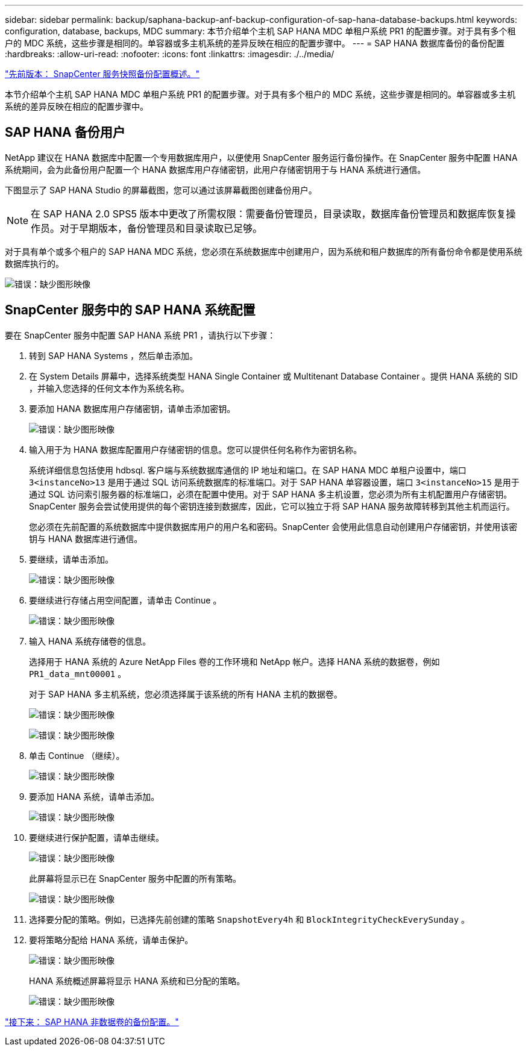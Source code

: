 ---
sidebar: sidebar 
permalink: backup/saphana-backup-anf-backup-configuration-of-sap-hana-database-backups.html 
keywords: configuration, database, backups, MDC 
summary: 本节介绍单个主机 SAP HANA MDC 单租户系统 PR1 的配置步骤。对于具有多个租户的 MDC 系统，这些步骤是相同的。单容器或多主机系统的差异反映在相应的配置步骤中。 
---
= SAP HANA 数据库备份的备份配置
:hardbreaks:
:allow-uri-read: 
:nofooter: 
:icons: font
:linkattrs: 
:imagesdir: ./../media/


link:saphana-backup-anf-snapcenter-service-snapshot-backup-configuration-overview.html["先前版本： SnapCenter 服务快照备份配置概述。"]

本节介绍单个主机 SAP HANA MDC 单租户系统 PR1 的配置步骤。对于具有多个租户的 MDC 系统，这些步骤是相同的。单容器或多主机系统的差异反映在相应的配置步骤中。



== SAP HANA 备份用户

NetApp 建议在 HANA 数据库中配置一个专用数据库用户，以便使用 SnapCenter 服务运行备份操作。在 SnapCenter 服务中配置 HANA 系统期间，会为此备份用户配置一个 HANA 数据库用户存储密钥，此用户存储密钥用于与 HANA 系统进行通信。

下图显示了 SAP HANA Studio 的屏幕截图，您可以通过该屏幕截图创建备份用户。


NOTE: 在 SAP HANA 2.0 SPS5 版本中更改了所需权限：需要备份管理员，目录读取，数据库备份管理员和数据库恢复操作员。对于早期版本，备份管理员和目录读取已足够。

对于具有单个或多个租户的 SAP HANA MDC 系统，您必须在系统数据库中创建用户，因为系统和租户数据库的所有备份命令都是使用系统数据库执行的。

image:saphana-backup-anf-image19.png["错误：缺少图形映像"]



== SnapCenter 服务中的 SAP HANA 系统配置

要在 SnapCenter 服务中配置 SAP HANA 系统 PR1 ，请执行以下步骤：

. 转到 SAP HANA Systems ，然后单击添加。
. 在 System Details 屏幕中，选择系统类型 HANA Single Container 或 Multitenant Database Container 。提供 HANA 系统的 SID ，并输入您选择的任何文本作为系统名称。
. 要添加 HANA 数据库用户存储密钥，请单击添加密钥。
+
image:saphana-backup-anf-image20.png["错误：缺少图形映像"]

. 输入用于为 HANA 数据库配置用户存储密钥的信息。您可以提供任何名称作为密钥名称。
+
系统详细信息包括使用 hdbsql. 客户端与系统数据库通信的 IP 地址和端口。在 SAP HANA MDC 单租户设置中，端口 `3<instanceNo>13` 是用于通过 SQL 访问系统数据库的标准端口。对于 SAP HANA 单容器设置，端口 `3<instanceNo>15` 是用于通过 SQL 访问索引服务器的标准端口，必须在配置中使用。对于 SAP HANA 多主机设置，您必须为所有主机配置用户存储密钥。SnapCenter 服务会尝试使用提供的每个密钥连接到数据库，因此，它可以独立于将 SAP HANA 服务故障转移到其他主机而运行。

+
您必须在先前配置的系统数据库中提供数据库用户的用户名和密码。SnapCenter 会使用此信息自动创建用户存储密钥，并使用该密钥与 HANA 数据库进行通信。

. 要继续，请单击添加。
+
image:saphana-backup-anf-image21.png["错误：缺少图形映像"]

. 要继续进行存储占用空间配置，请单击 Continue 。
+
image:saphana-backup-anf-image22.png["错误：缺少图形映像"]

. 输入 HANA 系统存储卷的信息。
+
选择用于 HANA 系统的 Azure NetApp Files 卷的工作环境和 NetApp 帐户。选择 HANA 系统的数据卷，例如 `PR1_data_mnt00001` 。

+
对于 SAP HANA 多主机系统，您必须选择属于该系统的所有 HANA 主机的数据卷。

+
image:saphana-backup-anf-image23.png["错误：缺少图形映像"]

+
image:saphana-backup-anf-image24.png["错误：缺少图形映像"]

. 单击 Continue （继续）。
+
image:saphana-backup-anf-image25.png["错误：缺少图形映像"]

. 要添加 HANA 系统，请单击添加。
+
image:saphana-backup-anf-image26.png["错误：缺少图形映像"]

. 要继续进行保护配置，请单击继续。
+
image:saphana-backup-anf-image27.png["错误：缺少图形映像"]

+
此屏幕将显示已在 SnapCenter 服务中配置的所有策略。

+
image:saphana-backup-anf-image28.png["错误：缺少图形映像"]

. 选择要分配的策略。例如，已选择先前创建的策略 `SnapshotEvery4h` 和 `BlockIntegrityCheckEverySunday` 。
. 要将策略分配给 HANA 系统，请单击保护。
+
image:saphana-backup-anf-image29.png["错误：缺少图形映像"]

+
HANA 系统概述屏幕将显示 HANA 系统和已分配的策略。

+
image:saphana-backup-anf-image30.png["错误：缺少图形映像"]



link:saphana-backup-anf-backup-configuration-of-sap-hana-non-data-volumes.html["接下来： SAP HANA 非数据卷的备份配置。"]
